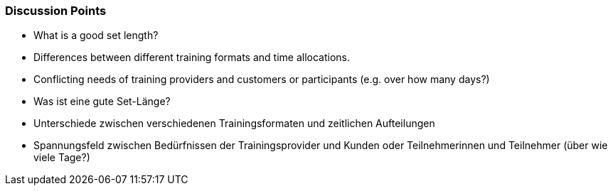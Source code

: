 // tag::EN[]
[discrete]
=== Discussion Points
// end::EN[]

////
Things you might want to discuss with students since the topics may differ depending on the context or there may not be a common opinion about the topic in the industry. What are typical discussions one could expect/encounter?
////

// tag::EN[]
* What is a good set length?
* Differences between different training formats and time allocations.
* Conflicting needs of training providers and customers or participants (e.g. over how many days?)
// end::EN[]


// tag::DE[]
* Was ist eine gute Set-Länge?
* Unterschiede zwischen verschiedenen Trainingsformaten und zeitlichen Aufteilungen
* Spannungsfeld zwischen Bedürfnissen der Trainingsprovider und Kunden oder Teilnehmerinnen und Teilnehmer (über wie viele Tage?) 
// end::DE[]
